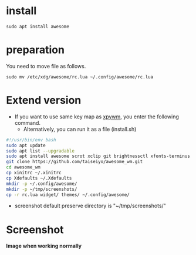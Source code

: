 * install
#+begin_src  
sudo apt install awesome
#+end_src

* preparation
You need to move file as follows.

#+begin_src  
sudo mv /etc/xdg/awesome/rc.lua ~/.config/awesome/rc.lua
#+end_src

* Extend version

- If you want to use same key map as [[https://github.com/h-ohsaki/xpywm][xpywm]], you enter the following command.
  - Alternatively, you can run it as a file (install.sh) 

#+begin_src bash 
#!/usr/bin/env bash
sudo apt update
sudo apt list --upgradable
sudo apt install awesome scrot xclip git brightnessctl xfonts-terminus
git clone https://github.com/taiseiyo/awesome_wm.git
cd awesome_wm
cp xinitrc ~/.xinitrc
cp Xdefaults ~/.Xdefaults
mkdir -p ~/.config/awesome/
mkdir -p ~/tmp/screenshots/
cp -r rc.lua widget/ themes/ ~/.config/awesome/
#+end_src

- screenshot default preserve directory is "~/tmp/screenshots/"

* Screenshot
*Image when working normally*

[[https://raw.githubusercontent.com/taiseiyo/awesome_wm/master/images/screenshot.png]]

